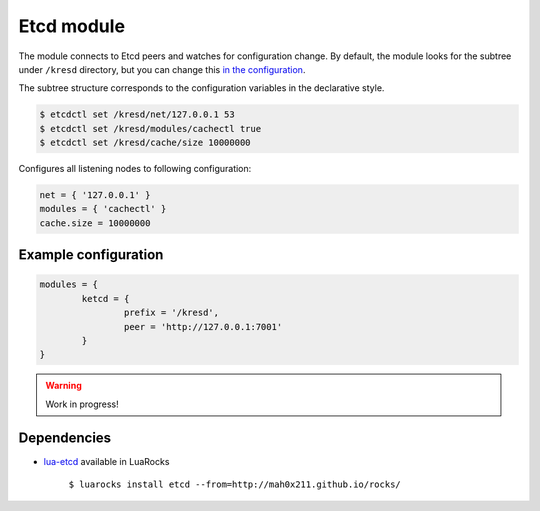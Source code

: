 .. _mod-etcd:

Etcd module
-----------

The module connects to Etcd peers and watches for configuration change.
By default, the module looks for the subtree under ``/kresd`` directory,
but you can change this `in the configuration <https://github.com/mah0x211/lua-etcd#cli-err--etcdnew-optiontable->`_.

The subtree structure corresponds to the configuration variables in the declarative style.

.. code-block:: bash

	$ etcdctl set /kresd/net/127.0.0.1 53
	$ etcdctl set /kresd/modules/cachectl true
	$ etcdctl set /kresd/cache/size 10000000

Configures all listening nodes to following configuration:

.. code-block:: lua

	net = { '127.0.0.1' }
	modules = { 'cachectl' }
	cache.size = 10000000

Example configuration
^^^^^^^^^^^^^^^^^^^^^

.. code-block:: lua

	modules = {
		ketcd = {
			prefix = '/kresd',
			peer = 'http://127.0.0.1:7001'
		}
	}

.. warning:: Work in progress!

Dependencies
^^^^^^^^^^^^

* `lua-etcd <https://github.com/mah0x211/lua-etcd>`_ available in LuaRocks

    ``$ luarocks install etcd --from=http://mah0x211.github.io/rocks/``

